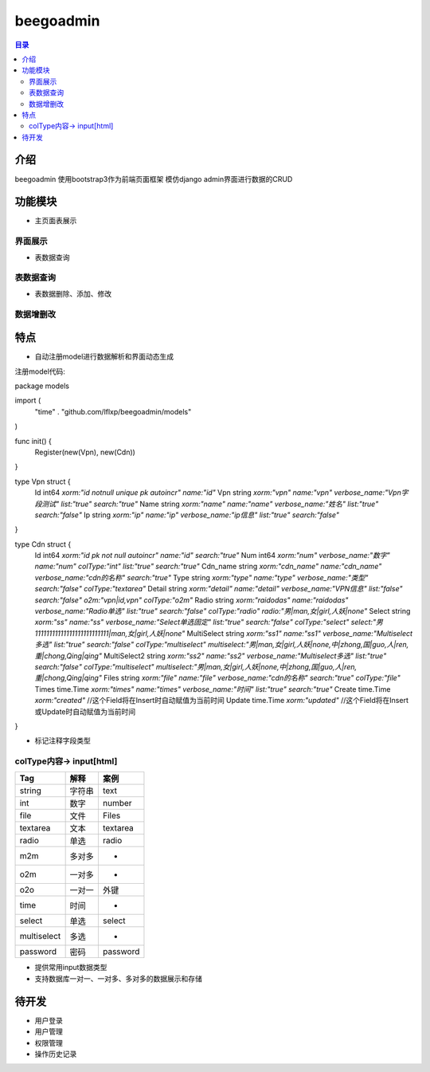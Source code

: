 ############
beegoadmin
############

.. contents:: 目录

介绍
====

beegoadmin 使用bootstrap3作为前端页面框架 模仿django admin界面进行数据的CRUD

功能模块
=======

- 主页面表展示

界面展示
-------

.. image:: img/1.png

- 表数据查询

表数据查询
---------

.. image:: img/2.png

- 表数据删除、添加、修改

数据增删改
---------

.. image:: img/3.png

特点
====

- 自动注册model进行数据解析和界面动态生成

注册model代码::

package models

import (
	"time"
	. "github.com/lflxp/beegoadmin/models"
)

func init() {
	Register(new(Vpn), new(Cdn))
}

type Vpn struct {
	Id   int64  `xorm:"id notnull unique pk autoincr" name:"id"`
	Vpn  string `xorm:"vpn" name:"vpn" verbose_name:"Vpn字段测试" list:"true" search:"true"`
	Name string `xorm:"name" name:"name" verbose_name:"姓名" list:"true" search:"false"`
	Ip   string `xorm:"ip" name:"ip" verbose_name:"ip信息" list:"true" search:"false"`
}

type Cdn struct {
	Id           int64     `xorm:"id pk not null autoincr" name:"id" search:"true"`
	Num          int64     `xorm:"num" verbose_name:"数字" name:"num" colType:"int" list:"true" search:"true"`
	Cdn_name     string    `xorm:"cdn_name" name:"cdn_name" verbose_name:"cdn的名称" search:"true"`
	Type         string    `xorm:"type" name:"type" verbose_name:"类型" search:"false" colType:"textarea"`
	Detail       string    `xorm:"detail" name:"detail" verbose_name:"VPN信息" list:"false" search:"false" o2m:"vpn|id,vpn" colType:"o2m"`
	Radio        string    `xorm:"raidodas" name:"raidodas" verbose_name:"Radio单选" list:"true" search:"false" colType:"radio" radio:"男|man,女|girl,人妖|none"`
	Select       string    `xorm:"ss" name:"ss" verbose_name:"Select单选固定" list:"true" search:"false" colType:"select" select:"男11111111111111111111111111|man,女|girl,人妖|none"`
	MultiSelect  string    `xorm:"ss1" name:"ss1" verbose_name:"Multiselect多选" list:"true" search:"false" colType:"multiselect" multiselect:"男|man,女|girl,人妖|none,中|zhong,国|guo,人|ren,重|chong,Qing|qing"`
	MultiSelect2 string    `xorm:"ss2" name:"ss2" verbose_name:"Multiselect多选" list:"true" search:"false" colType:"multiselect" multiselect:"男|man,女|girl,人妖|none,中|zhong,国|guo,人|ren,重|chong,Qing|qing"`
	Files        string    `xorm:"file" name:"file" verbose_name:"cdn的名称" search:"true" colType:"file"`
	Times        time.Time `xorm:"times" name:"times" verbose_name:"时间" list:"true" search:"true"`
	Create       time.Time `xorm:"created"` //这个Field将在Insert时自动赋值为当前时间
	Update       time.Time `xorm:"updated"` //这个Field将在Insert或Update时自动赋值为当前时间
}

- 标记注释字段类型

==============  =======  ===============================================================================
Tag             解释      标记
==============  =======  ===============================================================================
name            字段名    
verbose_name    昵称
list            显示字段
search          搜索
colType         字段类型
radio           单选      adio:"男|man,女|girl,人妖|none"
multiselect     多选      multiselect:"男|man,女|girl,人妖|none,中|zhong,国|guo,人|ren,重|chong,Qing|qing"
select          单选      select:"男|man,女|girl,人妖|none"
==============  =======  ===============================================================================

colType内容-> input[html]
-------------------------

============   ======  ========
Tag            解释     案例
============   ======  ========
string         字符串   text
int            数字     number
file           文件     Files
textarea       文本     textarea
radio          单选     radio
m2m            多对多    -
o2m            一对多    -
o2o            一对一    外键
time           时间      -
select         单选     select
multiselect    多选     -
password       密码     password
============   ======  ========

- 提供常用input数据类型
- 支持数据库一对一、一对多、多对多的数据展示和存储

待开发
=====

- 用户登录
- 用户管理
- 权限管理
- 操作历史记录
